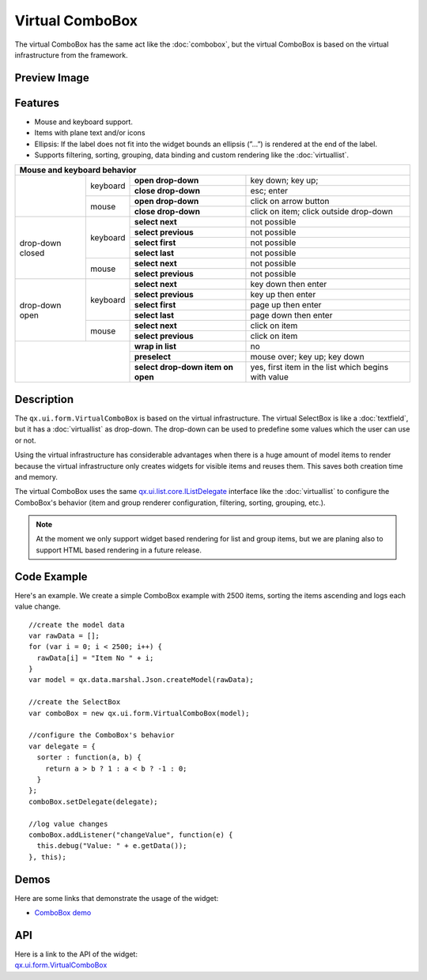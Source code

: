 .. _pages/widget/virtualwidgets#virtualcombobox:

Virtual ComboBox
*****************
The virtual ComboBox has the same act like the :doc:`combobox`, but the virtual ComboBox is based on the virtual infrastructure from the framework.

.. _pages/widget/virtualcombobox#preview_image:

Preview Image
-------------

|widget/virtualcombobox.png|

.. |widget/virtualcombobox.png| image:: /pages/widget/virtualcombobox.png

.. _pages/widget/virtualcombobox#features:

Features
--------
* Mouse and keyboard support.
* Items with plane text and/or icons
* Ellipsis: If the label does not fit into the widget bounds an ellipsis (”...”) is rendered at the end of the label.
* Supports filtering, sorting, grouping, data binding and custom rendering like the :doc:`virtuallist`.

+-----------------------------------------------------------------------------------------------------------------------+
|                             Mouse and keyboard behavior                                                               |
+==================+==========+===================================+=====================================================+
|                  | keyboard | **open drop-down**                | key down; key up;                                   |
|                  |          +-----------------------------------+-----------------------------------------------------+
|                  |          | **close drop-down**               | esc; enter                                          |
|                  +----------+-----------------------------------+-----------------------------------------------------+
|                  | mouse    | **open drop-down**                | click on arrow button                               |
|                  |          +-----------------------------------+-----------------------------------------------------+
|                  |          | **close drop-down**               | click on item; click outside drop-down              |
+------------------+----------+-----------------------------------+-----------------------------------------------------+
| drop-down closed | keyboard | **select next**                   | not possible                                        |
|                  |          +-----------------------------------+-----------------------------------------------------+
|                  |          | **select previous**               | not possible                                        |
|                  |          +-----------------------------------+-----------------------------------------------------+
|                  |          | **select first**                  | not possible                                        |
|                  |          +-----------------------------------+-----------------------------------------------------+
|                  |          | **select last**                   | not possible                                        |
|                  +----------+-----------------------------------+-----------------------------------------------------+
|                  | mouse    | **select next**                   | not possible                                        |
|                  |          +-----------------------------------+-----------------------------------------------------+
|                  |          | **select previous**               | not possible                                        |
+------------------+----------+-----------------------------------+-----------------------------------------------------+
| drop-down open   | keyboard | **select next**                   | key down then enter                                 |
|                  |          +-----------------------------------+-----------------------------------------------------+
|                  |          | **select previous**               | key up then enter                                   |
|                  |          +-----------------------------------+-----------------------------------------------------+
|                  |          | **select first**                  | page up then enter                                  |
|                  |          +-----------------------------------+-----------------------------------------------------+
|                  |          | **select last**                   | page down then enter                                |
|                  +----------+-----------------------------------+-----------------------------------------------------+
|                  | mouse    | **select next**                   | click on item                                       |
|                  |          +-----------------------------------+-----------------------------------------------------+
|                  |          | **select previous**               | click on item                                       |
+------------------+----------+-----------------------------------+-----------------------------------------------------+
|                             | **wrap in list**                  | no                                                  |
|                             +-----------------------------------+-----------------------------------------------------+
|                             | **preselect**                     | mouse over; key up; key down                        |
|                             +-----------------------------------+-----------------------------------------------------+
|                             | **select drop-down item on open** | yes, first item in the list which begins with value |
+-----------------------------+-----------------------------------+-----------------------------------------------------+

.. _pages/widget/virtualcombobox#description:

Description
-----------

The ``qx.ui.form.VirtualComboBox`` is based on the virtual infrastructure. The virtual SelectBox is like a :doc:`textfield`, but it has a :doc:`virtuallist` as drop-down. The drop-down can be used to predefine some values which the user can use or not. 
 
Using the virtual infrastructure has considerable advantages when there is a huge amount of model items to render because the virtual infrastructure only creates widgets for visible items and reuses them. This saves both creation time and memory.

The virtual ComboBox uses the same `qx.ui.list.core.IListDelegate <http://demo.qooxdoo.org/%{version}/apiviewer/#qx.ui.list.core.IListDelegate>`_ interface like the :doc:`virtuallist` to configure the ComboBox's behavior (item and group renderer configuration, filtering, sorting, grouping, etc.).

.. note::
  At the moment we only support widget based rendering for list and group items, but we are planing also to support HTML based rendering in a future release.

.. _pages/widget/virtualcombobox#codeexample:

Code Example
------------

Here's an example. We create a simple ComboBox example with 2500 items, sorting the items ascending and logs each value change.

::

    //create the model data
    var rawData = [];
    for (var i = 0; i < 2500; i++) {
      rawData[i] = "Item No " + i;
    }
    var model = qx.data.marshal.Json.createModel(rawData);
     
    //create the SelectBox
    var comboBox = new qx.ui.form.VirtualComboBox(model);
     
    //configure the ComboBox's behavior
    var delegate = {
      sorter : function(a, b) {
        return a > b ? 1 : a < b ? -1 : 0;
      }
    };
    comboBox.setDelegate(delegate);
     
    //log value changes
    comboBox.addListener("changeValue", function(e) {
      this.debug("Value: " + e.getData());
    }, this);

.. _pages/widget/virtualcombobox#demos:

Demos
-----
Here are some links that demonstrate the usage of the widget:

* `ComboBox demo <http://demo.qooxdoo.org/%{version}/demobrowser/#virtual~ComboBox.html>`_

.. _pages/widget/virtualcombobox#api:

API
---
| Here is a link to the API of the widget:
| `qx.ui.form.VirtualComboBox <http://demo.qooxdoo.org/%{version}/apiviewer/#qx.ui.form.VirtualComboBox>`_

